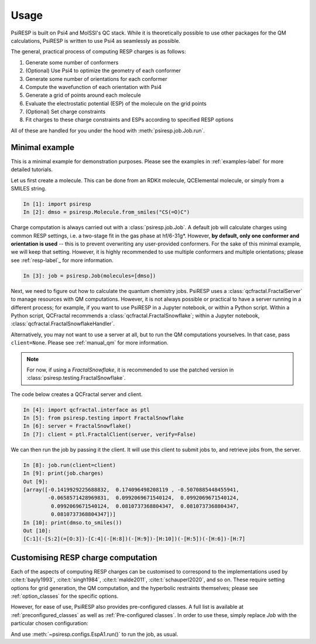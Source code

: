 Usage
=====

PsiRESP is built on Psi4 and MolSSI's QC stack. While it is theoretically possible to use
other packages for the QM calculations, PsiRESP is written to use Psi4 as seamlessly as possible.

The general, practical process of computing RESP charges is as follows:

#. Generate some number of conformers
#. (Optional) Use Psi4 to optimize the geometry of each conformer
#. Generate some number of orientations for each conformer
#. Compute the wavefunction of each orientation with Psi4
#. Generate a grid of points around each molecule
#. Evaluate the electrostatic potential (ESP) of the molecule on the grid points
#. (Optional) Set charge constraints
#. Fit charges to these charge constraints and ESPs according to specified RESP options


All of these are handled for you under the hood with :meth:`psiresp.job.Job.run`.

---------------
Minimal example
---------------

This is a minimal example for demonstration purposes.
Please see the examples in :ref:`examples-label` for
more detailed tutorials.

Let us first create a molecule. This can be done from
an RDKit molecule, QCElemental molecule, or simply from
a SMILES string.

.. code-block:: ipython

    In [1]: import psiresp
    In [2]: dmso = psiresp.Molecule.from_smiles("CS(=O)C")

Charge computation is always carried out with a
:class:`psiresp.job.Job`. A default job will calculate
charges using common RESP settings, i.e. a two-stage
fit in the gas phase at hf/6-31g*. However,
**by default, only one conformer and orientation is used** -- this
is to prevent overwriting any user-provided conformers.
For the sake of this minimal example, we will keep that setting.
However, it is highly recommended to use multiple conformers
and multiple orientations; please see :ref:`resp-label`_ for more
information.

.. code-block:: ipython

    In [3]: job = psiresp.Job(molecules=[dmso])

Next, we need to figure out how to calculate the
quantum chemistry jobs. 
PsiRESP uses a :class:`qcfractal.FractalServer` to manage
resources with QM computations. However, it is not always possible
or practical to have a server running in a different process; for
example, if you want to use PsiRESP in a Jupyter notebook, or within
a Python script. Within a Python script, QCFractal recommends a
:class:`qcfractal.FractalSnowflake`; within a Jupyter notebook,
:class:`qcfractal.FractalSnowflakeHandler`.

Alternatively, you may not want to use a server at all, but to run the
QM computations yourselves. In that case, pass ``client=None``.
Please see :ref:`manual_qm` for more information.


.. note::
    For now, if using a `FractalSnowflake`, it is recommended to use the
    patched version in :class:`psiresp.testing.FractalSnowflake`.

The code below creates a QCFractal server and client.

.. code-block:: ipython

    In [4]: import qcfractal.interface as ptl
    In [5]: from psiresp.testing import FractalSnowflake
    In [6]: server = FractalSnowflake()
    In [7]: client = ptl.FractalClient(server, verify=False)

We can then run the job by passing it the client. It will
use this client to submit jobs to, and retrieve jobs from,
the server.

.. code-block:: ipython

    In [8]: job.run(client=client)
    In [9]: print(job.charges)
    Out [9]:
    [array([-0.1419929225688832,  0.174096498208119 , -0.5070885448455941,
            -0.0658571428969831,  0.0992069671540124,  0.0992069671540124,
             0.0992069671540124,  0.0810737368804347,  0.0810737368804347,
             0.0810737368804347])]
    In [10]: print(dmso.to_smiles())
    Out [10]:
    [C:1](-[S:2](=[O:3])-[C:4](-[H:8])(-[H:9])-[H:10])(-[H:5])(-[H:6])-[H:7]



-----------------------------------
Customising RESP charge computation
-----------------------------------

Each of the aspects of computing RESP charges can be customised to correspond
to the implementations used by :cite:t:`bayly1993`, :cite:t:`singh1984`,
:cite:t:`malde2011`, :cite:t:`schauperl2020`, and so on. These require setting options
for grid generation, the QM computation, and the hyperbolic restraints themselves;
please see :ref:`option_classes` for the specific options.

However, for ease of use, PsiRESP also provides pre-configured classes.
A full list is available at :ref:`preconfigured_classes`
as well as :ref:`Pre-configured classes`. In order to use these,
simply replace `Job` with the particular chosen configuration:

.. ipython:: python

    import psiresp
    dmso = psiresp.Molecule.from_smiles("CS(=O)C")
    esp_a1 = psiresp.EspA1(molecules=[dmso])
    print(esp_a1.resp_options)

And use :meth:`~psiresp.configs.EspA1.run()` to run the job, as usual.